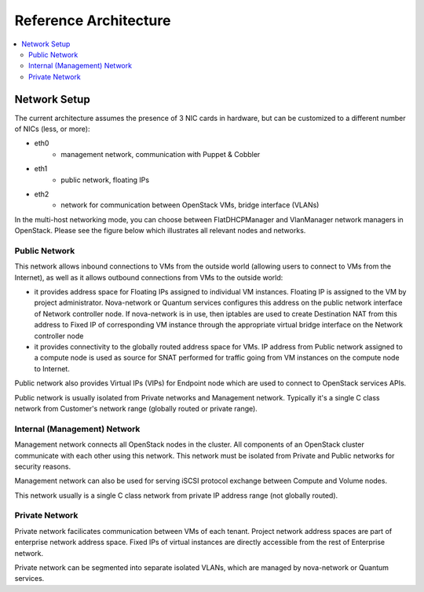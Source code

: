 Reference Architecture
======================

.. contents:: :local:


Network Setup
-------------

The current architecture assumes the presence of 3 NIC cards in hardware, but can be customized to a different number of NICs (less, or more):

* eth0
    * management network, communication with Puppet & Cobbler
* eth1
    * public network, floating IPs
* eth2
    * network for communication between OpenStack VMs, bridge interface (VLANs)

In the multi-host networking mode, you can choose between FlatDHCPManager and VlanManager network managers in OpenStack.  Please see the figure below which illustrates all relevant nodes and networks.


.. image:: https://docs.google.com/drawings/pub?id=11KtrvPxqK3ilkAfKPSVN5KzBjnSPIJw-jRDc9fiYhxw&w=810&h=1060

Public Network
^^^^^^^^^^^^^^

This network allows inbound connections to VMs from the outside world (allowing users to connect to VMs from the Internet), as well as it allows outbound connections from VMs to the outside world:

* it provides address space for Floating IPs assigned to individual VM instances. Floating IP is assigned to the VM by project administrator. Nova-network or Quantum services configures this address on the public network interface of Network controller node. If nova-network is in use, then iptables are used to create Destination NAT from this address to Fixed IP of corresponding VM instance through the appropriate virtual bridge interface on the Network controller node
* it provides connectivity to the globally routed address space for VMs. IP address from Public network assigned to a compute node is used as source for SNAT performed for traffic going from VM instances on the compute node to Internet.

Public network also provides Virtual IPs (VIPs) for Endpoint node which are used to connect to OpenStack services APIs.

Public network is usually isolated from Private networks and Management network. Typically it's a single C class network from Customer's network range (globally routed or private range).

Internal (Management) Network
^^^^^^^^^^^^^^^^^^^^^^^^^^^^^

Management network connects all OpenStack nodes in the cluster. All components of an OpenStack cluster communicate with each other using this network. This network must be isolated from Private and Public networks for security reasons.

Management network can also be used for serving iSCSI protocol exchange between Compute and Volume nodes.

This network usually is a single C class network from private IP address range (not globally routed).


Private Network
^^^^^^^^^^^^^^^

Private network facilicates communication between VMs of each tenant. Project network address spaces are part of enterprise network address space. Fixed IPs of virtual instances are directly accessible from the rest of Enterprise network. 

Private network can be segmented into separate isolated VLANs, which are managed by nova-network or Quantum services.
